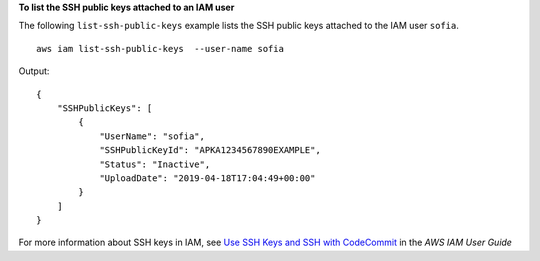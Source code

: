 **To list the SSH public keys attached to an IAM user**

The following ``list-ssh-public-keys`` example lists the SSH public keys attached to the IAM user ``sofia``. ::

    aws iam list-ssh-public-keys  --user-name sofia

Output::

    {
        "SSHPublicKeys": [
            {
                "UserName": "sofia",
                "SSHPublicKeyId": "APKA1234567890EXAMPLE",
                "Status": "Inactive",
                "UploadDate": "2019-04-18T17:04:49+00:00"
            }
        ]
    }

For more information about SSH keys in IAM, see `Use SSH Keys and SSH with CodeCommit <https://docs.aws.amazon.com/IAM/latest/UserGuide/id_credentials_ssh-keys.html#ssh-keys-code-commit>`_ in the *AWS IAM User Guide*
